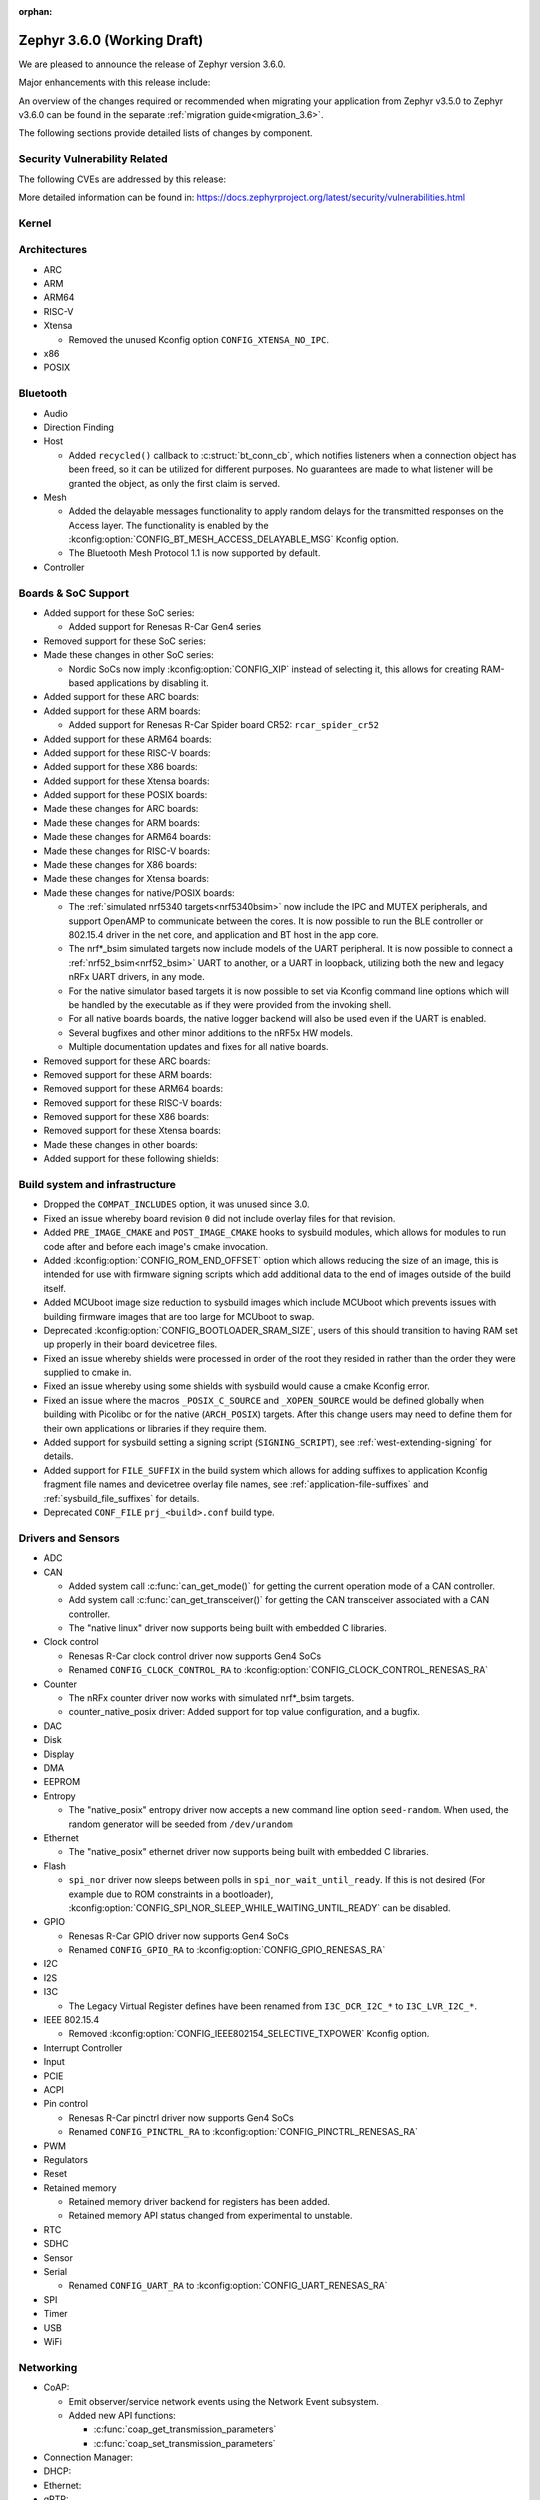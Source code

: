 :orphan:

.. _zephyr_3.6:

Zephyr 3.6.0 (Working Draft)
############################

We are pleased to announce the release of Zephyr version 3.6.0.

Major enhancements with this release include:

An overview of the changes required or recommended when migrating your application from Zephyr
v3.5.0 to Zephyr v3.6.0 can be found in the separate :ref:`migration guide<migration_3.6>`.

The following sections provide detailed lists of changes by component.

Security Vulnerability Related
******************************
The following CVEs are addressed by this release:

More detailed information can be found in:
https://docs.zephyrproject.org/latest/security/vulnerabilities.html

Kernel
******

Architectures
*************

* ARC

* ARM

* ARM64

* RISC-V

* Xtensa

  * Removed the unused Kconfig option ``CONFIG_XTENSA_NO_IPC``.

* x86

* POSIX

Bluetooth
*********

* Audio

* Direction Finding

* Host

  * Added ``recycled()`` callback to :c:struct:`bt_conn_cb`, which notifies listeners when a
    connection object has been freed, so it can be utilized for different purposes. No guarantees
    are made to what listener will be granted the object, as only the first claim is served.

* Mesh

  * Added the delayable messages functionality to apply random delays for
    the transmitted responses on the Access layer.
    The functionality is enabled by the :kconfig:option:`CONFIG_BT_MESH_ACCESS_DELAYABLE_MSG`
    Kconfig option.
  * The Bluetooth Mesh Protocol 1.1 is now supported by default.

* Controller

Boards & SoC Support
********************

* Added support for these SoC series:

  * Added support for Renesas R-Car Gen4 series

* Removed support for these SoC series:

* Made these changes in other SoC series:

  * Nordic SoCs now imply :kconfig:option:`CONFIG_XIP` instead of selecting it, this allows for
    creating RAM-based applications by disabling it.

* Added support for these ARC boards:

* Added support for these ARM boards:

  * Added support for Renesas R-Car Spider board CR52: ``rcar_spider_cr52``

* Added support for these ARM64 boards:

* Added support for these RISC-V boards:

* Added support for these X86 boards:

* Added support for these Xtensa boards:

* Added support for these POSIX boards:

* Made these changes for ARC boards:

* Made these changes for ARM boards:

* Made these changes for ARM64 boards:

* Made these changes for RISC-V boards:

* Made these changes for X86 boards:

* Made these changes for Xtensa boards:

* Made these changes for native/POSIX boards:

  * The :ref:`simulated nrf5340 targets<nrf5340bsim>` now include the IPC and MUTEX peripherals,
    and support OpenAMP to communicate between the cores.
    It is now possible to run the BLE controller or 802.15.4 driver in the net core, and application
    and BT host in the app core.

  * The nrf*_bsim simulated targets now include models of the UART peripheral. It is now possible
    to connect a :ref:`nrf52_bsim<nrf52_bsim>` UART to another, or a UART in loopback, utilizing
    both the new and legacy nRFx UART drivers, in any mode.

  * For the native simulator based targets it is now possible to set via Kconfig command line
    options which will be handled by the executable as if they were provided from the invoking
    shell.

  * For all native boards boards, the native logger backend will also be used even if the UART is
    enabled.

  * Several bugfixes and other minor additions to the nRF5x HW models.

  * Multiple documentation updates and fixes for all native boards.

* Removed support for these ARC boards:

* Removed support for these ARM boards:

* Removed support for these ARM64 boards:

* Removed support for these RISC-V boards:

* Removed support for these X86 boards:

* Removed support for these Xtensa boards:

* Made these changes in other boards:

* Added support for these following shields:

Build system and infrastructure
*******************************

* Dropped the ``COMPAT_INCLUDES`` option, it was unused since 3.0.

* Fixed an issue whereby board revision ``0`` did not include overlay files for that revision.

* Added ``PRE_IMAGE_CMAKE`` and ``POST_IMAGE_CMAKE`` hooks to sysbuild modules, which allows for
  modules to run code after and before each image's cmake invocation.

* Added :kconfig:option:`CONFIG_ROM_END_OFFSET` option which allows reducing the size of an image,
  this is intended for use with firmware signing scripts which add additional data to the end of
  images outside of the build itself.

* Added MCUboot image size reduction to sysbuild images which include MCUboot which prevents
  issues with building firmware images that are too large for MCUboot to swap.

* Deprecated :kconfig:option:`CONFIG_BOOTLOADER_SRAM_SIZE`, users of this should transition to
  having RAM set up properly in their board devicetree files.

* Fixed an issue whereby shields were processed in order of the root they resided in rather than
  the order they were supplied to cmake in.

* Fixed an issue whereby using some shields with sysbuild would cause a cmake Kconfig error.

* Fixed an issue where the macros ``_POSIX_C_SOURCE`` and ``_XOPEN_SOURCE`` would be defined
  globally when building with Picolibc or for the native (``ARCH_POSIX``) targets.
  After this change users may need to define them for their own applications or libraries if they
  require them.

* Added support for sysbuild setting a signing script (``SIGNING_SCRIPT``), see
  :ref:`west-extending-signing` for details.

* Added support for ``FILE_SUFFIX`` in the build system which allows for adding suffixes to
  application Kconfig fragment file names and devicetree overlay file names, see
  :ref:`application-file-suffixes` and :ref:`sysbuild_file_suffixes` for details.

* Deprecated ``CONF_FILE`` ``prj_<build>.conf`` build type.

Drivers and Sensors
*******************

* ADC

* CAN

  * Added system call :c:func:`can_get_mode()` for getting the current operation mode of a CAN
    controller.

  * Add system call :c:func:`can_get_transceiver()` for getting the CAN transceiver associated with
    a CAN controller.

  * The "native linux" driver now supports being built with embedded C libraries.

* Clock control

  * Renesas R-Car clock control driver now supports Gen4 SoCs
  * Renamed ``CONFIG_CLOCK_CONTROL_RA`` to :kconfig:option:`CONFIG_CLOCK_CONTROL_RENESAS_RA`

* Counter

  * The nRFx counter driver now works with simulated nrf*_bsim targets.

  * counter_native_posix driver: Added support for top value configuration, and a bugfix.

* DAC

* Disk

* Display

* DMA

* EEPROM

* Entropy

  * The "native_posix" entropy driver now accepts a new command line option ``seed-random``.
    When used, the random generator will be seeded from ``/dev/urandom``

* Ethernet

  * The "native_posix" ethernet driver now supports being built with embedded C libraries.

* Flash

  * ``spi_nor`` driver now sleeps between polls in ``spi_nor_wait_until_ready``. If this is not
    desired (For example due to ROM constraints in a bootloader),
    :kconfig:option:`CONFIG_SPI_NOR_SLEEP_WHILE_WAITING_UNTIL_READY` can be disabled.

* GPIO

  * Renesas R-Car GPIO driver now supports Gen4 SoCs
  * Renamed ``CONFIG_GPIO_RA`` to :kconfig:option:`CONFIG_GPIO_RENESAS_RA`

* I2C

* I2S

* I3C

  * The Legacy Virtual Register defines have been renamed from ``I3C_DCR_I2C_*``
    to ``I3C_LVR_I2C_*``.

* IEEE 802.15.4

  * Removed :kconfig:option:`CONFIG_IEEE802154_SELECTIVE_TXPOWER` Kconfig option.

* Interrupt Controller

* Input

* PCIE

* ACPI

* Pin control

  * Renesas R-Car pinctrl driver now supports Gen4 SoCs
  * Renamed ``CONFIG_PINCTRL_RA`` to :kconfig:option:`CONFIG_PINCTRL_RENESAS_RA`

* PWM

* Regulators

* Reset

* Retained memory

  * Retained memory driver backend for registers has been added.

  * Retained memory API status changed from experimental to unstable.

* RTC

* SDHC

* Sensor

* Serial

  * Renamed ``CONFIG_UART_RA`` to :kconfig:option:`CONFIG_UART_RENESAS_RA`

* SPI

* Timer

* USB

* WiFi

Networking
**********

* CoAP:

  * Emit observer/service network events using the Network Event subsystem.

  * Added new API functions:

    * :c:func:`coap_get_transmission_parameters`
    * :c:func:`coap_set_transmission_parameters`

* Connection Manager:

* DHCP:

* Ethernet:

* gPTP:

* ICMP:

* IPv6:

* LwM2M:

* Misc:

  * It is now possible to have separate IPv4 TTL value and IPv6 hop limit value for
    unicast and multicast packets. This can be controlled in each socket via
    :c:func:`setsockopt` API.

  * Added support for compile time network event handlers using the macro
    :c:macro:`NET_MGMT_REGISTER_EVENT_HANDLER`.

  * The :kconfig:option:`CONFIG_NET_MGMT_EVENT_WORKER` choice is added to
    allow emitting network events using the system work queue or synchronously.

* MQTT-SN:

* OpenThread:

* PPP:

* Sockets:

  * Added support for IPv4 multicast ``IP_ADD_MEMBERSHIP`` and ``IP_DROP_MEMBERSHIP`` socket options.
  * Added support for IPv6 multicast ``IPV6_ADD_MEMBERSHIP`` and ``IPV6_DROP_MEMBERSHIP`` socket options.

* TCP:

* TFTP:

* WebSocket

* Wi-Fi:


USB
***

Devicetree
**********

API
===

Bindings
========

Libraries / Subsystems
**********************

* Management

  * Fixed an issue in MCUmgr image management whereby erasing an already erased slot would return
    an unknown error, it now returns success.

  * Fixed MCUmgr UDP transport structs being statically initialised, this results in about a
    ~5KiB flash saving.

  * Fixed an issue in MCUmgr which would cause a user data buffer overflow if the UDP transport was
    enabled on IPv4 only but IPv6 support was enabled in the kernel.

  * Implemented datetime functionality in MCUmgr OS management group, this makes use of the RTC
    driver API.

  * Fixed an issue in MCUmgr console UART input whereby the FIFO would be read outside of an ISR,
    which is not supported in the next USB stack.

  * Fixed an issue whereby the ``mcuboot erase`` DFU shell command could be used to erase the
    MCUboot or currently running application slot.

  * Fixed an issue whereby messages that were too large to be sent over the UDP transport would
    wrongly return :c:enum:`MGMT_ERR_EINVAL` instead of :c:enum:`MGMT_ERR_EMSGSIZE`.

* File systems

* Modem modules

* Power management

* Random

* Retention

  * Fixed issue whereby :kconfig:option:`CONFIG_RETENTION_BUFFER_SIZE` values over 256 would cause
    an infinite loop due to use of 8-bit variables.

* Storage

  * File systems: LittleFS module has been updated to version 2.8.1.

  * Following Flash Map API macros, marked in 3.2 as deprecated, have been removed:
    ``FLASH_AREA_ID``, ``FLASH_AREA_OFFSET``, ``FLASH_AREA_SIZE``,
    ``FLASH_AREA_LABEL_EXISTS`` and ``FLASH_AREA_DEVICE``.

* Binary descriptors

* POSIX API

* LoRa/LoRaWAN

* CAN ISO-TP

* RTIO

* ZBus

  * Renamed :kconfig:option:`ZBUS_MSG_SUBSCRIBER_NET_BUF_DYNAMIC` and
    :kconfig:option:`ZBUS_MSG_SUBSCRIBER_NET_BUF_STATIC`
    with :kconfig:option:`ZBUS_MSG_SUBSCRIBER_BUF_ALLOC_DYNAMIC` and
    :kconfig:option:`ZBUS_MSG_SUBSCRIBER_BUF_ALLOC_STATIC`

HALs
****

MCUboot
*******

Nanopb
******

zcbor
*****

zcbor has been updated from 0.7.0 to 0.8.1.
Full release notes can be found at:
https://github.com/zephyrproject-rtos/zcbor/blob/0.8.0/RELEASE_NOTES.md and
https://github.com/zephyrproject-rtos/zcbor/blob/0.8.1/RELEASE_NOTES.md

Highlights:

* Add support for unordered maps
* Performance improvements
* Naming improvements for generated code
* Bugfixes

LVGL
****

Trusted Firmware-A
******************

Documentation
*************

Tests and Samples
*****************

* :ref:`native_sim<native_sim>` has replaced :ref:`native_posix<native_posix>` as the default
  test platform.
  :ref:`native_posix<native_posix>` remains supported and used in testing but will be deprecated
  in a future release.

* Bluetooth split stacks tests, where the BT host and controller are run in separate MCUs, are
  now run in CI based on the :ref:`nrf5340_bsim<nrf5340bsim>` targets.
  Several other runtime AMP tests based on these targets have been added to CI, including tests
  of OpenAMP, the mbox and IPC drivers/subsystem, and the logger multidomain functionality.

* Runtime UART tests have been added to CI based on the :ref:`nrf52_bsim<nrf52_bsim>` target.
  These include tests of the nRFx UART driver and networked BT stack tests with the host and
  controller in separate devices communicating over the HCI UART driver.

* Fixed an issue in :zephyr:code-sample:`smp-svr` sample whereby if USB was already initialised,
  application would fail to boot properly.
